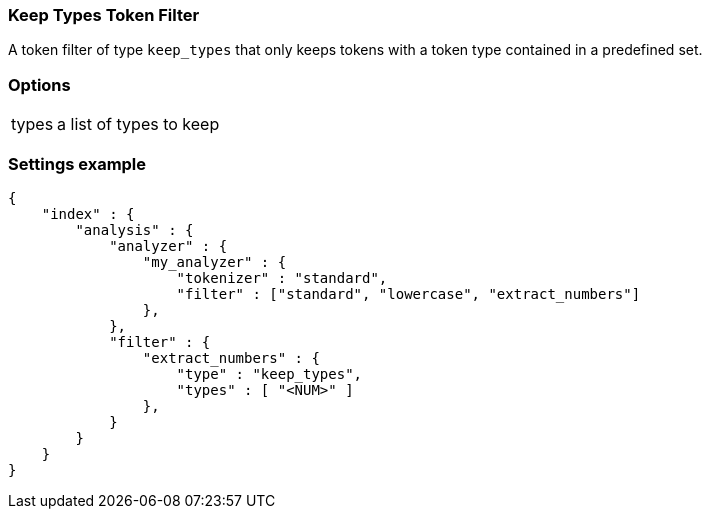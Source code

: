 [[analysis-keep-words-tokenfilter]]
=== Keep Types Token Filter

A token filter of type `keep_types` that only keeps tokens with a token type 
contained in a predefined set.


[float]
=== Options
[horizontal]
types:: a list of types to keep


[float]
=== Settings example

[source,js]
--------------------------------------------------
{
    "index" : {
        "analysis" : {
            "analyzer" : {
                "my_analyzer" : {
                    "tokenizer" : "standard",
                    "filter" : ["standard", "lowercase", "extract_numbers"]
                },
            },
            "filter" : {
                "extract_numbers" : {
                    "type" : "keep_types",
                    "types" : [ "<NUM>" ]
                },
            }
        }
    }
}
--------------------------------------------------
